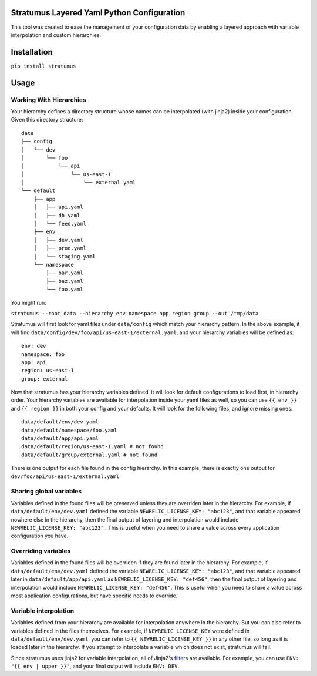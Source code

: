 Stratumus Layered Yaml Python Configuration
===========================================

This tool was created to ease the management of your configuration data by enabling a layered approach with variable
interpolation and custom hierarchies.

Installation
============

``pip install stratumus``

Usage
=====

Working With Hierarchies
------------------------

Your hierarchy defines a directory structure whose names can be interpolated (with jinja2) inside your configuration.
Given this directory structure::

    data
    ├── config
    │   └── dev
    │       └── foo
    │           └── api
    │               └── us-east-1
    │                   └── external.yaml
    └── default
        ├── app
        │   ├── api.yaml
        │   ├── db.yaml
        │   └── feed.yaml
        ├── env
        │   ├── dev.yaml
        │   ├── prod.yaml
        │   └── staging.yaml
        └── namespace
            ├── bar.yaml
            ├── baz.yaml
            └── foo.yaml

You might run:

``stratumus --root data --hierarchy env namespace app region group --out /tmp/data``

Stratumus will first look for yaml files under ``data/config`` which match your hierarchy pattern.  In the above
example, it will find ``data/config/dev/foo/api/us-east-1/external.yaml``, and your hierarchy variables will be
defined as::

    env: dev
    namespace: foo
    app: api
    region: us-east-1
    group: external

Now that stratumus has your hierarchy variables defined, it will look for default configurations to load first, in
hierarchy order.  Your hierarchy variables are available for interpolation inside your yaml files as well, so you can
use ``{{ env }}`` and ``{{ region }}`` in both your config and your defaults.  It will look for the following files,
and ignore missing ones::

    data/default/env/dev.yaml
    data/default/namespace/foo.yaml
    data/default/app/api.yaml
    data/default/region/us-east-1.yaml # not found
    data/default/group/external.yaml # not found

There is one output for each file found in the config hierarchy.  In this example, there is exactly one output for
``dev/foo/api/us-east-1/external.yaml``.

Sharing global variables
------------------------

Variables defined in the found files will be preserved unless they are overriden later in the hierarchy.  For example,
if ``data/default/env/dev.yaml`` defined the variable ``NEWRELIC_LICENSE_KEY: "abc123"``, and that variable appeared
nowhere else in the hierarchy, then the final output of layering and interpolation would include
``NEWRELIC_LICENSE_KEY: "abc123"`` .
This is useful when you need to share a value across every application configuration you have.


Overriding variables
--------------------

Variables defined in the found files will be overriden if they are found later in the hierarchy.  For example, if
``data/default/env/dev.yaml`` defined the variable ``NEWRELIC_LICENSE_KEY: "abc123"``, and that variable appeared later
in ``data/default/app/api.yaml`` as ``NEWRELIC_LICENSE_KEY: "def456"``, then the final output of layering and
interpolation would include ``NEWRELIC_LICENSE_KEY: "def456"``.  This is useful when you need to share a value across
most application configurations, but have specific needs to override.

Variable interpolation
----------------------

Variables defined from your hierarchy are available for interpolation anywhere in the hierarchy.  But you can also
refer to variables defined in the files themselves.  For example, if ``NEWRELIC_LICENSE_KEY`` were defined in
``data/default/env/dev.yaml``, you can refer to ``{{ NEWRELIC_LICENSE_KEY }}`` in any other file, so long as it is
loaded later in the hierarchy.  If you attempt to interpolate a variable which does not exist, stratumus will fail.

Since stratumus uses jinja2 for variable interpolation, all of Jinja2's `filters <http://jinja.pocoo.org/docs/latest/templates/>`_ are available.  
For example, you can use ``ENV: "{{ env | upper }}"``, and your final output will include ``ENV: DEV``.











